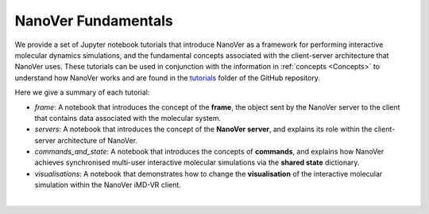.. _nanover-fundamentals:

====================
NanoVer Fundamentals
====================

We provide a set of Jupyter notebook tutorials that introduce NanoVer as a framework for performing interactive
molecular dynamics simulations, and the fundamental concepts associated with the client-server
architecture that NanoVer uses. These tutorials can be used in conjunction with the
information in :ref:`concepts <Concepts>` to understand how NanoVer works and are found in the
`tutorials <https://github.com/IRL2/nanover-server-py/tree/main/tutorials/fundamentals>`_ folder of the GitHub repository.

Here we give a summary of each tutorial:

* `frame`: A notebook that introduces the concept of the **frame**, the object sent by
  the NanoVer server to the client that contains data associated with the molecular system.
* `servers`: A notebook that introduces the concept of the **NanoVer server**, and
  explains its role within the client-server architecture of NanoVer.
* `commands_and_state`: A notebook that introduces the concepts of **commands**, and explains
  how NanoVer achieves synchronised multi-user interactive molecular simulations via the
  **shared state** dictionary.
* `visualisations`: A notebook that demonstrates how to change the **visualisation** of the
  interactive molecular simulation within the NanoVer iMD-VR client.

|

